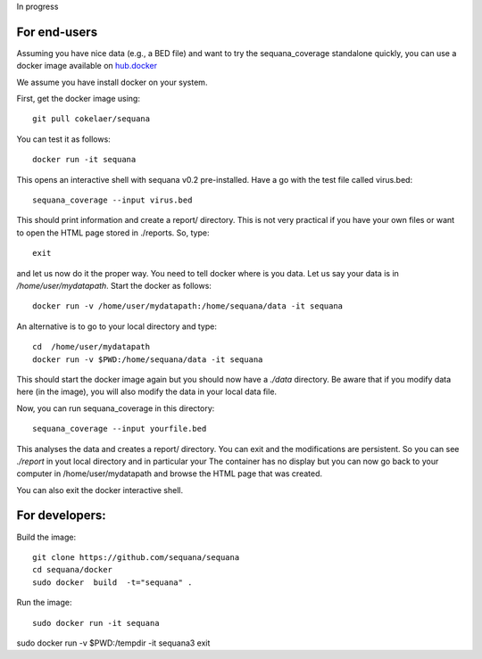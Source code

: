 
In progress

For end-users
----------------

Assuming you have nice data (e.g., a BED file) and want to try the
sequana_coverage standalone quickly, you can use a docker image available on
`hub.docker <https://hub.docker.com/r/cokelaer/sequana/>`_

We assume you have install docker on your system.

First, get the docker image using::

    git pull cokelaer/sequana

You can test it as follows::

    docker run -it sequana

This opens an interactive shell with sequana v0.2 pre-installed. Have a go with
the test file called virus.bed::

    sequana_coverage --input virus.bed

This should print information and create a report/ directory. This is not very
practical if you have your own files or want to open the HTML page stored in
./reports. So, type::

    exit

and let us now do it the proper way. You need to tell docker where is you data.
Let us say your data is in */home/user/mydatapath*. Start the docker as
follows::

    docker run -v /home/user/mydatapath:/home/sequana/data -it sequana

An alternative is to go to your local directory and type::

    cd  /home/user/mydatapath
    docker run -v $PWD:/home/sequana/data -it sequana

This should start the docker image again but you should now have a *./data*
directory. Be aware that if you modify data here (in the image),
you will also modify the data in your local data file.

Now, you can run sequana_coverage in this directory::

   sequana_coverage --input yourfile.bed

This analyses the data and creates a report/ directory. You can exit and 
the modifications are persistent. So you can see *./report* in yout local 
directory and in particular your The container has no
display but you can now go back to your computer in /home/user/mydatapath and
browse the HTML page that was created.

You can also exit the docker interactive shell.



For developers:
------------------

Build the image::

    git clone https://github.com/sequana/sequana
    cd sequana/docker
    sudo docker  build  -t="sequana" .

Run the image::

    sudo docker run -it sequana


sudo docker run -v $PWD:/tempdir -it sequana3
exit


.. seealso:: to avoid sudo
    http://askubuntu.com/questions/477551/how-can-i-use-docker-without-sudo
